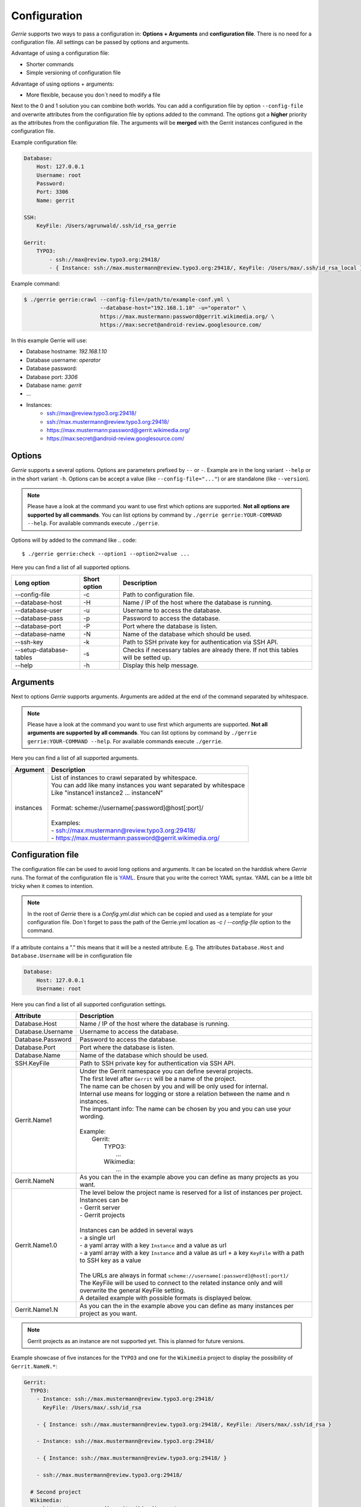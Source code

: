 Configuration
###############

*Gerrie* supports two ways to pass a configuration in: **Options + Arguments** and **configuration file**.
There is no need for a configuration file.
All settings can be passed by options and arguments.

Advantage of using a configuration file:

* Shorter commands
* Simple versioning of configuration file

Advantage of using options + arguments:

* More flexible, because you don`t need to modify a file

Next to the 0 and 1 solution you can combine both worlds.
You can add a configuration file by option ``--config-file`` and overwrite attributes from the configuration file by options added to the command.
The options got a **higher** priority as the attributes from the configuration file.
The arguments will be **merged** with the Gerrit instances configured in the configuration file.

Example configuration file:

.. code:: yaml

    Database:
        Host: 127.0.0.1
        Username: root
        Password:
        Port: 3306
        Name: gerrit

    SSH:
        KeyFile: /Users/agrunwald/.ssh/id_rsa_gerrie

    Gerrit:
        TYPO3:
            - ssh://max@review.typo3.org:29418/
            - { Instance: ssh://max.mustermann@review.typo3.org:29418/, KeyFile: /Users/max/.ssh/id_rsa_local }

Example command:

.. code::

    $ ./gerrie gerrie:crawl --config-file=/path/to/example-conf.yml \
                            --database-host="192.168.1.10" -u="operator" \
                            https://max.mustermann:password@gerrit.wikimedia.org/ \
                            https://max:secret@android-review.googlesource.com/

In this example Gerrie will use:

* Database hostname: *192.168.1.10*
* Database username: *operator*
* Database password:
* Database port: *3306*
* Database name: *gerrit*
* ...
* Instances:
    * ssh://max@review.typo3.org:29418/
    * ssh://max.mustermann@review.typo3.org:29418/
    * https://max.mustermann:password@gerrit.wikimedia.org/
    * https://max:secret@android-review.googlesource.com/

Options
========
*Gerrie* supports a several options.
Options are parameters prefixed by ``--`` or ``-``.
Example are in the long variant ``--help`` or in the short variant ``-h``.
Options can be accept a value (like ``--config-file="..."``) or are standalone (like ``--version``).

.. note::

    Please have a look at the command you want to use first which options are supported.
    **Not all options are supported by all commands**.
    You can list options by command by ``./gerrie gerrie:YOUR-COMMAND --help``.
    For available commands execute ``./gerrie``.

Options will by added to the command like
.. code::

    $ ./gerrie gerrie:check --option1 --option2=value ...

Here you can find a list of all supported options.

+---------------------------+----------------+--------------------------------------------------------------------------------------+
| Long option               | Short option   | Description                                                                          |
+===========================+================+======================================================================================+
| --config-file             | -c             | Path to configuration file.                                                          |
+---------------------------+----------------+--------------------------------------------------------------------------------------+
| --database-host           | -H             | Name / IP of the host where the database is running.                                 |
+---------------------------+----------------+--------------------------------------------------------------------------------------+
| --database-user           | -u             | Username to access the database.                                                     |
+---------------------------+----------------+--------------------------------------------------------------------------------------+
| --database-pass           | -p             | Password to access the database.                                                     |
+---------------------------+----------------+--------------------------------------------------------------------------------------+
| --database-port           | -P             | Port where the database is listen.                                                   |
+---------------------------+----------------+--------------------------------------------------------------------------------------+
| --database-name           | -N             | Name of the database which should be used.                                           |
+---------------------------+----------------+--------------------------------------------------------------------------------------+
| --ssh-key                 | -k             | Path to SSH private key for authentication via SSH API.                              |
+---------------------------+----------------+--------------------------------------------------------------------------------------+
| --setup-database-tables   | -s             | Checks if necessary tables are already there. If not this tables will be setted up.  |
+---------------------------+----------------+--------------------------------------------------------------------------------------+
| --help                    | -h             | Display this help message.                                                           |
+---------------------------+----------------+--------------------------------------------------------------------------------------+

Arguments
==========
Next to options *Gerrie* supports arguments.
Arguments are added at the end of the command separated by whitespace.

.. note::

    Please have a look at the command you want to use first which arguments are supported.
    **Not all arguments are supported by all commands**.
    You can list options by command by ``./gerrie gerrie:YOUR-COMMAND --help``.
    For available commands execute ``./gerrie``.

Here you can find a list of all supported arguments.

+--------------+--------------------------------------------------------------------------------------------+
| Argument     | Description                                                                                |
+==============+============================================================================================+
| instances    | | List of instances to crawl separated by whitespace.                                      |
|              | | You can add like many instances you want separated by whitespace                         |
|              | | Like "instance1 instance2 ... instanceN"                                                 |
|              | |                                                                                          |
|              | | Format: scheme://username[:password]@host[:port]/                                        |
|              | |                                                                                          |
|              | | Examples:                                                                                |
|              | | - ssh://max.mustermann@review.typo3.org:29418/                                           |
|              | | - https://max.mustermann:password@gerrit.wikimedia.org/                                  |
+--------------+--------------------------------------------------------------------------------------------+


Configuration file
======================

The configuration file can be used to avoid long options and arguments.
It can be located on the harddisk where *Gerrie* runs.
The format of the configuration file is `YAML`_.
Ensure that you write the correct YAML syntax.
YAML can be a little bit tricky when it comes to intention.

.. note::

    In the root of *Gerrie* there is a *Config.yml.dist* which can be copied and used as a template for your configuration file.
    Don`t forget to pass the path of the Gerrie.yml location as *-c* / *--config-file* option to the command.

If a attribute contains a "." this means that it will be a nested attribute.
E.g. The attributes ``Database.Host`` and ``Database.Username`` will be in configuration file

.. code:: yaml

    Database:
        Host: 127.0.0.1
        Username: root

Here you can find a list of all supported configuration settings.

+-------------------+--------------------------------------------------------------------------------------------------------------------+
| Attribute         | Description                                                                                                        |
+===================+====================================================================================================================+
| Database.Host     | Name / IP of the host where the database is running.                                                               |
+-------------------+--------------------------------------------------------------------------------------------------------------------+
| Database.Username | Username to access the database.                                                                                   |
+-------------------+--------------------------------------------------------------------------------------------------------------------+
| Database.Password | Password to access the database.                                                                                   |
+-------------------+--------------------------------------------------------------------------------------------------------------------+
| Database.Port     | Port where the database is listen.                                                                                 |
+-------------------+--------------------------------------------------------------------------------------------------------------------+
| Database.Name     | Name of the database which should be used.                                                                         |
+-------------------+--------------------------------------------------------------------------------------------------------------------+
| SSH.KeyFile       | Path to SSH private key for authentication via SSH API.                                                            |
+-------------------+--------------------------------------------------------------------------------------------------------------------+
| Gerrit.Name1      | | Under the Gerrit namespace you can define several projects.                                                      |
|                   | | The first level after ``Gerrit`` will be a name of the project.                                                  |
|                   | | The name can be chosen by you and will be only used for internal.                                                |
|                   | | Internal use means for logging or store a relation between the name and n instances.                             |
|                   | | The important info: The name can be chosen by you and you can use your wording.                                  |
|                   | |                                                                                                                  |
|                   | | Example:                                                                                                         |
|                   | |     Gerrit:                                                                                                      |
|                   | |         TYPO3:                                                                                                   |
|                   | |             ...                                                                                                  |
|                   | |         Wikimedia:                                                                                               |
|                   | |             ...                                                                                                  |
+-------------------+--------------------------------------------------------------------------------------------------------------------+
| Gerrit.NameN      | As you can the in the example above you can define as many projects as you want.                                   |
+-------------------+--------------------------------------------------------------------------------------------------------------------+
| Gerrit.Name1.0    | | The level below the project name is reserved for a list of instances per project.                                |
|                   | | Instances can be                                                                                                 |
|                   | | - Gerrit server                                                                                                  |
|                   | | - Gerrit projects                                                                                                |
|                   | |                                                                                                                  |
|                   | | Instances can be added in several ways                                                                           |
|                   | | - a single url                                                                                                   |
|                   | | - a yaml array with a key ``Instance`` and a value as url                                                        |
|                   | | - a yaml array with a key ``Instance`` and a value as url + a key ``KeyFile`` with a path to SSH key as a value  |
|                   | |                                                                                                                  |
|                   | | The URLs are always in format ``scheme://username[:password]@host[:port]/``                                      |
|                   | | The KeyFile will be used to connect to the related instance only and will overwrite the general KeyFile setting. |
|                   | | A detailed example with possible formats is displayed below.                                                     |
+-------------------+--------------------------------------------------------------------------------------------------------------------+
| Gerrit.Name1.N    | As you can the in the example above you can define as many instances per project as you want.                      |
+-------------------+--------------------------------------------------------------------------------------------------------------------+

.. note::

    Gerrit projects as an instance are not supported yet.
    This is planned for future versions.

Example showcase of five instances for the ``TYPO3`` and one for the ``Wikimedia`` project to display the possibility of ``Gerrit.NameN.*``:

.. code:: yaml

    Gerrit:
      TYPO3:
        - Instance: ssh://max.mustermann@review.typo3.org:29418/
          KeyFile: /Users/max/.ssh/id_rsa

        - { Instance: ssh://max.mustermann@review.typo3.org:29418/, KeyFile: /Users/max/.ssh/id_rsa }

        - Instance: ssh://max.mustermann@review.typo3.org:29418/

        - { Instance: ssh://max.mustermann@review.typo3.org:29418/ }

        - ssh://max.mustermann@review.typo3.org:29418/

      # Second project
      Wikimedia:
        - https://max:password@gerrit.wikimedia.org/

.. _YAML: http://en.wikipedia.org/wiki/YAML